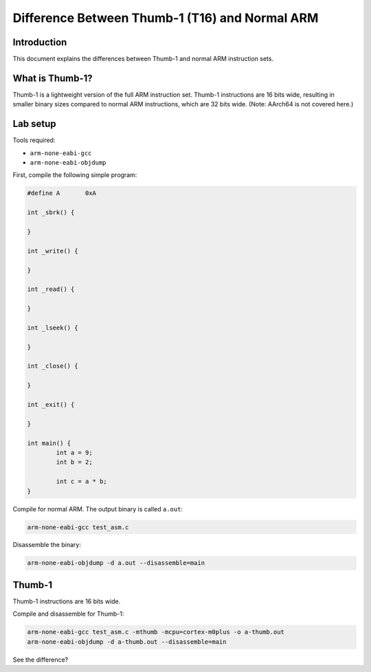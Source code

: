 Difference Between Thumb-1 (T16) and Normal ARM
===============================================

Introduction
------------

This document explains the differences between Thumb-1 and normal ARM instruction sets.

What is Thumb-1?
----------------

Thumb-1 is a lightweight version of the full ARM instruction set. Thumb-1 instructions are 16 bits wide, resulting in smaller binary sizes compared to normal ARM instructions, which are 32 bits wide. (Note: AArch64 is not covered here.)

Lab setup
---------

Tools required:

- ``arm-none-eabi-gcc``
- ``arm-none-eabi-objdump``

First, compile the following simple program:

.. code-block:: c

        #define A       0xA

        int _sbrk() {

        }

        int _write() {

        }

        int _read() {

        }

        int _lseek() {

        }

        int _close() {

        }

        int _exit() {

        }

        int main() {
                int a = 9;
                int b = 2;

                int c = a * b;
        }

Compile for normal ARM. The output binary is called ``a.out``:

.. code-block:: sh

        arm-none-eabi-gcc test_asm.c

Disassemble the binary:

.. code-block:: sh

        arm-none-eabi-objdump -d a.out --disassemble=main

.. image:: ../_images/c38e8c412d7bcbe693941611f86723b28fc4a786e84d164de0ca2f1d4ae5b764db556df0eb245afdad4f2d5db66cbfe540ce7a2e1a1e6d06c3780118.png

Thumb-1
-------

Thumb-1 instructions are 16 bits wide.

Compile and disassemble for Thumb-1:

.. code-block:: sh

        arm-none-eabi-gcc test_asm.c -mthumb -mcpu=cortex-m0plus -o a-thumb.out
        arm-none-eabi-objdump -d a-thumb.out --disassemble=main

.. image:: ../_images/b04a081419adbabb9ed3f9109f8fea8b1c20b14413955f208d256afbef6ad9ace8712dd8fc5b5b1168effabe0ee4b59a0218443982237179aead52b4.png

See the difference?
